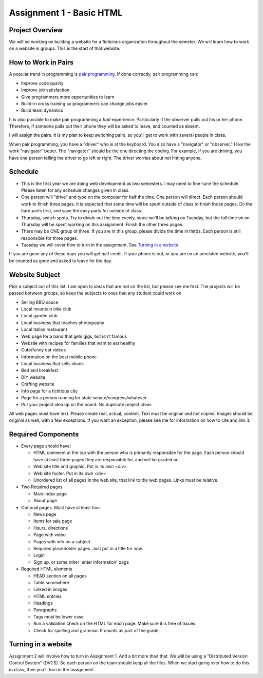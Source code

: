 Assignment 1 - Basic HTML
=========================

Project Overview
----------------

We will be working on building a website for a ficticious organization
throughout the semeter. We will learn how to work on a website in groups.
This is the start of that website.

How to Work in Pairs
--------------------

A popular trend in programming is
`pair programming <https://en.wikipedia.org/wiki/Pair_programming>`_.
If done correctly, pair programming can:

* Improve code quality
* Improve job satisfaction
* Give programmers more opportunities to learn
* Build-in cross training so programmers can change jobs easier
* Build team dynamics

It is also possible to make pair programming a *bad* experience. Particularly
if the observer pulls out his or her phone. Therefore, if someone pulls
out their phone they will be asked to leave, and counted as absent.

I will assign the pairs. It is my plan to keep switching pairs, so you'll
get to work with several people in class.

When pair programming, you have a "driver" who is at the keyboard. You also
have a "navigator" or "observer." I like the work "navigator" better.
The "navigator" should be the one directing the coding. For example, if you
are driving, you have one person telling the driver to go left or right.
The driver worries about not hitting anyone.


Schedule
--------
* This is the first year we are doing web development as two semesters. I may
  need to fine-tune the schedule. Please listen for any schedule changes given
  in class.
* One person will "drive" and type on the computer for half the time.
  One person will direct. Each person should work to finish three pages. It is
  expected that some time will be spent outside of class to finish those pages.
  Do the hard parts first, and save the easy parts for outside of class.
* Thursday, switch spots. Try to divide out the time evenly, since we'll be
  talking on Tuesday, but the full time on on Thursday will be spent working
  on this assignment. Finish the other three pages.
* There may be ONE group of three. If you are in this group, please divide the time
  in thirds. Each person is still responsible for three pages.
* Tuesday we will cover how to turn in the assignment. See `Turning in a website`_.

If you are gone any of these days you will get half credit. If your phone is
out, or you are on an unrelated website, you'll be counted as gone and asked
to leave for the day.

Website Subject
---------------

Pick a subject out of this list. I am open to ideas that are not on the list,
but please see me first. The projects will be passed between groups, so keep
the subjects to ones that any student could work on.

* Selling BBQ sauce
* Local mountain bike club
* Local garden club
* Local business that teaches photography
* Local Italian restaurant
* Web page for a band that gets gigs, but isn't famous
* Website with recipes for families that want to eat healthy
* Cute/funny cat videos
* Information on the best mobile phone
* Local business that sells shoes
* Bed and breakfast
* DIY website
* Crafting website
* Info page for a fictitious city
* Page for a person running for state senate/congress/whatever
* Put your project idea up on the board. No duplicate project ideas.

All web pages must have text. Please create real, actual, content.
Text must be original and not copied.
Images should be original as well, with a few exceptions. If you want
an exception, please see me for information on how to cite and link it.

Required Components
-------------------

* Every page should have:

  * HTML comment at the top with the person who is primarily responsible for the page. Each person should
    have at least three pages they are responsible for, and will be graded on.
  * Web site title and graphic. Put in its own <div>
  * Web site footer. Put in its own <div>
  * Unordered list of all pages in the web site, that link to the web pages. Links must be relative.

* Two Required pages

  * Main index page
  * About page

* Optional pages. Must have at least four.

  * News page
  * Items for sale page
  * Hours, directions
  * Page with video
  * Pages with info on a subject
  * Required placeholder pages. Just put in a title for now.
  * Login
  * Sign up, or some other 'enter information' page

* Required HTML elements

  * HEAD section on all pages
  * Table somewhere
  * Linked in images
  * HTML entities
  * Headings
  * Paragraphs
  * Tags must be lower case
  * Run a validation check on the HTML for each page. Make sure it is free of issues.
  * Check for spelling and grammar. It counts as part of the grade.

Turning in a website
--------------------

Assignment 2 will involve how to turn in Assignment 1. And a bit more than that. We will
be using a "Distributed Version Control System" (DVCS). So each person on the team
should keep all the files. When we start going over how to do this in class, then you'll
turn in the assignment.
